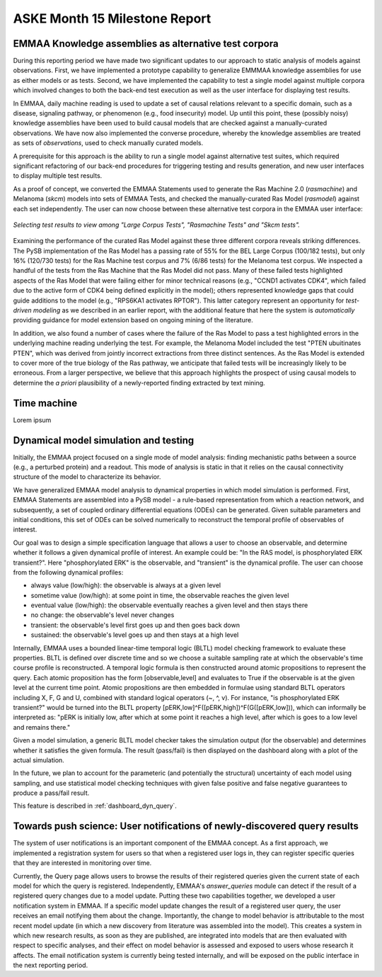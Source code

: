 ASKE Month 15 Milestone Report
==============================

EMMAA Knowledge assemblies as alternative test corpora
------------------------------------------------------

During this reporting period we have made two significant updates to our
approach to static analysis of models against observations. First, we have
implemented a prototype capability to generalize EMMMAA knowledge assemblies
for use as either models or as tests. Second, we have implemented the
capability to test a single model against multiple corpora which involved
changes to both the back-end test execution as well as the user interface for
displaying test results.

In EMMAA, daily machine reading is used to update a set of causal relations
relevant to a specific domain, such as a disease, signaling pathway, or
phenomenon (e.g., food insecurity) model. Up until this point, these (possibly
noisy) knowledge assemblies have been used to build causal models that are
checked against a manually-curated observations. We have now also implemented
the converse procedure, whereby the knowledge assemblies are treated as sets of
*observations*, used to check manually curated models.

A prerequisite for this approach is the ability to run a single model
against alternative test suites, which required significant refactoring of
our back-end procedures for triggering testing and results generation,
and new user interfaces to display multiple test results.

As a proof of concept, we converted the EMMAA Statements used to generate the
Ras Machine 2.0 (`rasmachine`) and Melanoma (`skcm`) models into sets of EMMAA
Tests, and checked the manually-curated Ras Model (`rasmodel`) against
each set independently. The user can now choose between these alternative
test corpora in the EMMAA user interface:

.. figure:: ../_static/images/test_corpus_selection_cropped.png
  :align: center
  :figwidth: 100 %

  *Selecting test results to view among "Large Corpus Tests", "Rasmachine
  Tests" and "Skcm tests".*

Examining the performance of the curated Ras Model against these three
different corpora reveals striking differences. The PySB implementation of the
Ras Model has a passing rate of 55% for the BEL Large Corpus (100/182 tests),
but only 16% (120/730 tests) for the Ras Machine test corpus and 7% (6/86
tests) for the Melanoma test corpus. We inspected a handful of the tests from
the Ras Machine that the Ras Model did not pass. Many of these failed tests
highlighted aspects of the Ras Model that were failing either for minor
technical reasons (e.g., "CCND1 activates CDK4", which failed due to the active
form of CDK4 being defined explicitly in the model); others represented
knowledge gaps that could guide additions to the model (e.g., "RPS6KA1
activates RPTOR"). This latter category represent an opportunity for
*test-driven modeling* as we described in an earlier report, with the
additional feature that here the system is *automatically* providing guidance
for model extension based on ongoing mining of the literature.

In addition, we also found a number of cases where the failure of the Ras Model
to pass a test highlighted errors in the underlying machine reading underlying
the test. For example, the Melanoma Model included the test "PTEN ubuitinates
PTEN", which was derived from jointly incorrect extractions from three distinct
sentences. As the Ras Model is extended to cover more of the true biology of
the Ras pathway, we anticipate that failed tests will be increasingly likely to
be erroneous. From a larger perspective, we believe that this approach
highlights the prospect of using causal models to determine the *a priori*
plausibility of a newly-reported finding extracted by text mining.

Time machine
------------

Lorem ipsum

Dynamical model simulation and testing
--------------------------------------

Initially, the EMMAA project focused on a single mode of model analysis:
finding mechanistic paths between a source (e.g., a perturbed protein) and
a readout. This mode of analysis is static in that it relies on
the causal connectivity structure of the model to characterize its behavior.

We have generalized EMMAA model analysis to dynamical properties in which
model simulation is performed. First, EMMAA Statements are assembled into a
PySB model - a rule-based representation from which a reaction network, and
subsequently, a set of coupled ordinary differential equations (ODEs) can be
generated. Given suitable parameters and initial conditions, this set of ODEs
can be solved numerically to reconstruct the temporal profile of observables
of interest.

Our goal was to design a simple specification language that allows a user to
choose an observable, and determine whether it follows a given dynamical
profile of interest. An example could be: "In the RAS model, is
phosphorylated ERK transient?". Here "phosphorylated ERK"
is the observable, and "transient" is the dynamical profile. The user can
choose from the following dynamical profiles:

- always value (low/high): the observable is always at a given level
- sometime value (low/high): at some point in time, the observable reaches the
  given level
- eventual value (low/high): the observable eventually reaches a given level
  and then stays there
- no change: the observable's level never changes
- transient: the observable's level first goes up and then goes back down
- sustained: the observable's level goes up and then stays at a high level

Internally, EMMAA uses a bounded linear-time temporal logic (BLTL) model
checking framework to evaluate these properties. BLTL is defined over discrete
time and so we choose a suitable sampling rate at which the observable's time
course profile is reconstructed. A temporal logic formula is then
constructed around atomic propositions to represent the query. Each
atomic proposition has the form [observable,level] and evaluates to True
if the observable is at the given level at the current time point. Atomic
propositions are then embedded in formulae using standard BLTL operators
including X, F, G and U, combined with standard logical operators (~, ^, v).
For instance,
"is phosphorylated ERK transient?" would be turned into the BLTL property
[pERK,low]^F([pERK,high])^F(G([pERK,low])), which can informally be
interpreted as: "pERK is initially low, after which at some point it reaches
a high level, after which is goes to a low level and remains there."

Given a model simulation, a generic BLTL model checker takes the simulation
output (for the observable) and determines whether it satisfies the given
formula. The result (pass/fail) is then displayed on the dashboard along
with a plot of the actual simulation.

In the future, we plan to account for the parameteric (and potentially the
structural) uncertainty of each model using sampling, and use statistical
model checking techniques with given false positive and false negative
guarantees to produce a pass/fail result.

This feature is described in :ref:`dashboard_dyn_query`.

Towards push science: User notifications of newly-discovered query results
--------------------------------------------------------------------------

The system of user notifications is an important component of the EMMAA
concept. As a first approach, we implemented a registration system for users
so that when a registered user logs in, they can register specific queries
that they are interested in monitoring over time.

Currently, the Query
page allows users to browse the results of their registered queries given
the current state of each model for which the query is registered.
Independently, EMMAA's `answer_queries` module can detect if the result of
a registered query changes due to a model update. Putting these two
capabilities together, we developed a user notification system in EMMAA.
If a specific model update changes the result of a registered user query,
the user receives an email notifying them about the change. Importantly,
the change to model behavior is attributable to the most recent model update
(in which a new discovery from literature was assembled into the model).
This creates a system in which new research results, as soon as they are
published, are integrated into models that are then evaluated with respect
to specific analyses, and their effect on model behavior is assessed and
exposed to users whose research it affects. The email notification system
is currently being tested internally, and will be exposed on the public
interface in the next reporting period.
